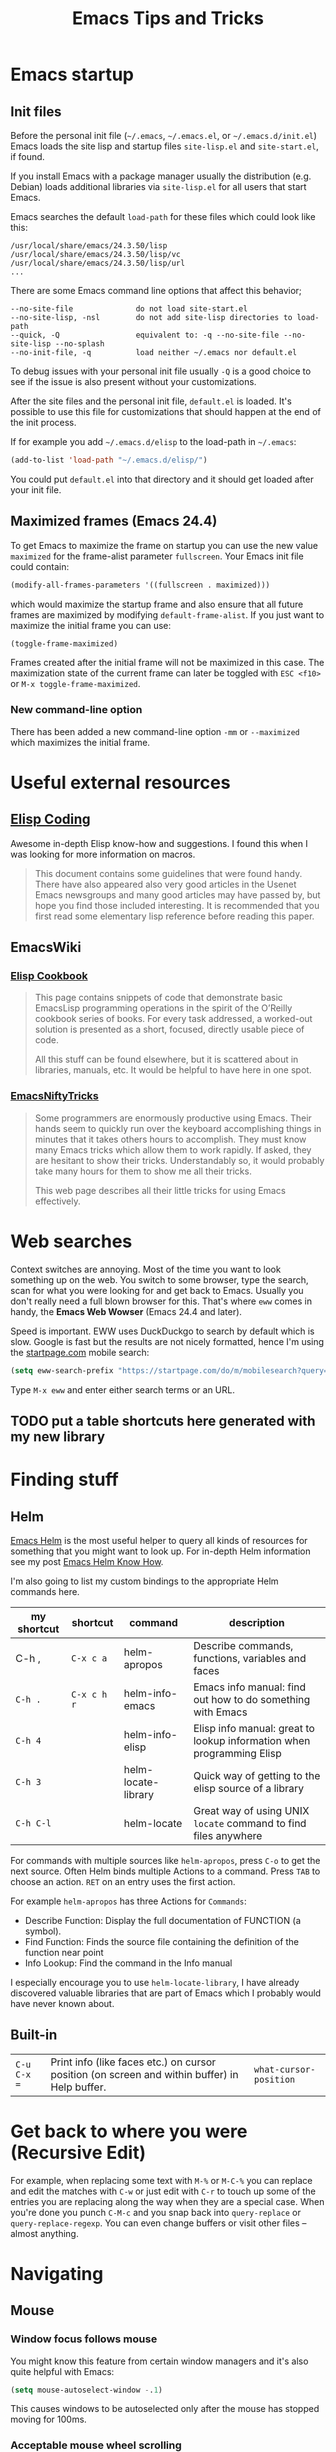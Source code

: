 #+TITLE: Emacs Tips and Tricks
#+DESCRIPTION: I'm gathering all the cool tricks that I find out about Emacs in this post (mostly for myself because I keep forgetting them again :)...
#+KEYWORDS: emacs tips tricks
#+OPTIONS: toc:t

* Emacs startup

** Init files

Before the personal init file (=~/.emacs=, =~/.emacs.el=, or =~/.emacs.d/init.el=) Emacs loads the site lisp and startup files =site-lisp.el= and =site-start.el=, if found.

If you install Emacs with a package manager usually the distribution (e.g. Debian) loads additional libraries via =site-lisp.el= for all users that start Emacs.

Emacs searches the default =load-path= for these files which could look like this:

#+BEGIN_EXAMPLE
/usr/local/share/emacs/24.3.50/lisp
/usr/local/share/emacs/24.3.50/lisp/vc
/usr/local/share/emacs/24.3.50/lisp/url
...
#+END_EXAMPLE

There are some Emacs command line options that affect this behavior;

#+BEGIN_EXAMPLE
--no-site-file              do not load site-start.el
--no-site-lisp, -nsl        do not add site-lisp directories to load-path
--quick, -Q                 equivalent to: -q --no-site-file --no-site-lisp --no-splash
--no-init-file, -q          load neither ~/.emacs nor default.el
#+END_EXAMPLE

To debug issues with your personal init file usually =-Q= is a good choice to see if the issue is also present without your customizations.

After the site files and the personal init file, =default.el= is loaded. It's possible to use this file for customizations that should happen at the end of the init process.

If for example you add =~/.emacs.d/elisp= to the load-path in =~/.emacs=:

#+BEGIN_SRC emacs-lisp
(add-to-list 'load-path "~/.emacs.d/elisp/")
#+END_SRC

You could put =default.el= into that directory and it should get loaded after your init file.

** Maximized frames (Emacs 24.4)

To get Emacs to maximize the frame on startup you can use the new value =maximized= for the frame-alist parameter =fullscreen=. Your Emacs init file could contain:

#+BEGIN_SRC emacs-lisp
  (modify-all-frames-parameters '((fullscreen . maximized)))
#+END_SRC

which would maximize the startup frame and also ensure that all future frames are maximized by modifying =default-frame-alist=. If you just want to maximize the initial frame you can use:

#+BEGIN_SRC emacs-lisp
(toggle-frame-maximized)
#+END_SRC

Frames created after the initial frame will not be maximized in this case. The maximization state of the current frame can later be toggled with =ESC <f10>= or =M-x toggle-frame-maximized=.

*** New command-line option

There has been added a new command-line option =-mm= or =--maximized= which maximizes the initial frame.

* Useful external resources

** [[http://www.nongnu.org/emacs-tiny-tools/elisp-coding/][Elisp Coding]]

Awesome in-depth Elisp know-how and suggestions. I found this when I was looking for more information on macros.

#+BEGIN_QUOTE
This document contains some guidelines that were found handy. There have also appeared
also very good articles in the Usenet Emacs newsgroups and many good articles may have
passed by, but hope you find those included interesting. It is recommended that you first
read some elementary lisp reference before reading this paper. 
#+END_QUOTE

** EmacsWiki

*** [[http://www.emacswiki.org/emacs/ElispCookbook][Elisp Cookbook]]

#+BEGIN_QUOTE
This page contains snippets of code that demonstrate basic EmacsLisp programming operations in the spirit of the O’Reilly cookbook series of books. For every task addressed, a worked-out solution is presented as a short, focused, directly usable piece of code.

All this stuff can be found elsewhere, but it is scattered about in libraries, manuals, etc. It would be helpful to have here in one spot.
#+END_QUOTE

*** [[http://www.emacswiki.org/emacs/EmacsNiftyTricks][EmacsNiftyTricks]]

#+BEGIN_QUOTE
Some programmers are enormously productive using Emacs. Their hands seem to quickly run over the keyboard accomplishing things in minutes that it takes others hours to accomplish. They must know many Emacs tricks which allow them to work rapidly. If asked, they are hesitant to show their tricks. Understandably so, it would probably take many hours for them to show me all their tricks.

This web page describes all their little tricks for using Emacs effectively.
#+END_QUOTE

* Web searches

Context switches are annoying. Most of the time you want to look something up on the web. You switch to some browser, type the search, scan for what you were looking for and get back to Emacs. Usually you don't really need a full blown browser for this. That's where =eww= comes in handy, the *Emacs Web Wowser* (Emacs 24.4 and later).

Speed is important. EWW uses DuckDuckgo to search by default which is slow. Google is fast but the results are not nicely formatted, hence I'm using the [[https://startpage.com][startpage.com]] mobile search:

#+BEGIN_SRC emacs-lisp
  (setq eww-search-prefix "https://startpage.com/do/m/mobilesearch?query=")
#+END_SRC

Type =M-x eww= and enter either search terms or an URL.

** TODO put a table shortcuts here generated with my new library

* Finding stuff

** Helm

[[https://github.com/emacs-helm/helm][Emacs Helm]] is the most useful helper to query all kinds of resources for something that you might want to look up. For in-depth Helm information see my post [[file:emacs-helm-know-how.org][Emacs Helm Know How]].

I'm also going to list my custom bindings to the appropriate Helm commands here.

| my shortcut | shortcut    | command             | description                                                           |
|-------------+-------------+---------------------+-----------------------------------------------------------------------|
| C-h ,       | =C-x c a=   | helm-apropos        | Describe commands, functions, variables and faces                     |
| =C-h .=     | =C-x c h r= | helm-info-emacs     | Emacs info manual: find out how to do something with Emacs            |
| =C-h 4=     |             | helm-info-elisp     | Elisp info manual: great to lookup information when programming Elisp |
| =C-h 3=     |             | helm-locate-library | Quick way of getting to the elisp source of a library                 |
| =C-h C-l=   |             | helm-locate         | Great way of using UNIX =locate= command to find files anywhere       |

For commands with multiple sources like =helm-apropos=, press =C-o= to get the next source. Often Helm binds multiple Actions to a command. Press =TAB= to choose an action. =RET= on an entry uses the first action.

For example =helm-apropos= has three Actions for =Commands=:

- Describe Function: Display the full documentation of FUNCTION (a symbol).
- Find Function: Finds the source file containing the definition of the function near point
- Info Lookup: Find the command in the Info manual

I especially encourage you to use =helm-locate-library=, I have already discovered valuable libraries that are part of Emacs which I probably would have never known about.

** Built-in

| =C-u C-x ==  | Print info (like faces etc.) on cursor position (on screen and within buffer) in Help buffer. | =what-cursor-position= |

* Get back to where you were (Recursive Edit)

For example, when replacing some text with =M-%= or =M-C-%= you can replace and edit the matches with =C-w= or just edit with =C-r= to touch up some of the entries you are replacing along the way when they are a special case. When you're done you punch =C-M-c= and you snap back into =query-replace= or =query-replace-regexp=. You can even change buffers or visit other files – almost anything.

* Navigating

** Mouse

*** Window focus follows mouse

You might know this feature from certain window managers and it's also quite helpful with Emacs:

#+BEGIN_SRC emacs-lisp
  (setq mouse-autoselect-window -.1)
#+END_SRC

This causes windows to be autoselected only after the mouse has stopped moving for 100ms.

*** Acceptable mouse wheel scrolling

The default scrolling speed with the mouse wheel is 5 lines which is too quick for me:

#+BEGIN_SRC emacs-lisp
  (setq mouse-wheel-scroll-amount
        '(1
          ((shift) . 5)
          ((control))))
#+END_SRC

This sets default speed to one line per event. Pressing =S= while moving the wheel moves 5 lines and =C= near fullscreen.

** Using marks to move around

Use =C-SPC= to set the mark, and =C-x C-x= to go back. A nice but often unknown feature is using universal argument: =C-u C-SPC=. It’s an easy way to navigate back to your previous editing spots by jumping to the positions stored in the buffer’s local mark ring. Repeated calls will cycle through the ring of marks.

** Navigating with the search

=isearch= (=C-s= / =C-r=) is a very quick way to move around. But for this kind of navigation it's better to place the cursor on the start of the match when doing a forward search:

#+BEGIN_SRC emacs-lisp
  (defun stk/isearch-goto-match-beginning ()
    (when (and isearch-forward (not isearch-mode-end-hook-quit)) (goto-char isearch-other-end)))
  (add-hook 'isearch-mode-end-hook 'stk/isearch-goto-match-beginning)
#+END_SRC

This makes makes =isearch-forward= put the cursor at the start of the found word and not the end. When the search is aborted with =C-g= it will still get you back to the starting point (by checking for =isearch-mode-end-hook-quit=).

* Deleting whitespace

| =M-\=     | Delete spaces and tabs around point                                                                                                                             | =delete-horizontal-space= |
| =M-<SPC>= | Delete spaces and tabs around point, leaving one space                                                                                                          | =just-one-space=          |
| =C-x C-o= | Delete blank lines around the current line                                                                                                                      | =delete-blank-lines=      |
| =M-^=     | Join two lines by deleting the intervening newline, along with any indentation following it. With a prefix (=C-u M-^=) it joins the current with the next line. | =delete-indentation=      |

* Marking

| =M-@=     | Set mark after end of next word.  This does not move point.                    | =mark-word=             |
| =C-M-@=   | Set mark after end of following balanced expression. This does not move point. | =mark-sexp=             |
| =M-h=     | Move point to the beginning of the current paragraph, and set mark at the end. | =mark-paragraph=        |
| =C-M-h=   | Move point to the beginning of the current defun, and set mark at the end.     | =mark-defun=            |
| =C-x h=   | Move point to the beginning of the buffer, and set mark at the end.            | =mark-whole-buffer=     |
| =C-x SPC= | Makes a rectangular region (new in Emacs 24.4)                                 | =rectangular-mark-mode= |

* Killing

| =C-S-backspace= | Kill an entire line at once.                    | =kill-whole-line=        |
| =M-<DEL>=       | (Also =<C-backspace>=) Kill one word backwards. | =backward-kill-word=     |
| =C-x <DEL>=     | Kill back to beginning of sentence.             | =backward-kill-sentence= |
| =C-M-k=         | Kill the following balanced expression.         | =kill-sexp=              |
| =M-z CHAR=      | Kill through the next occurrence of CHAR.       | =zap-to-char=            |

* Yanking

| =C-u C-y= | Yanks like =C-y= but leaves the cursor in front of the inserted text, and sets the mark at the end. | =yank= |

* Searching

When doing isearch, =C-w= adds the word following point to the search buffer. But even better with Emacs 24.4 there is =M-s .= to do the same thing in one go.

* Org mode
** Visibility cycling

=S-TAB= or =C-u TAB= cycles the visibility for the whole buffer.

=C-u C-u TAB= switches to the startup visibility.

=C-u C-u C-u TAB= shows everything.

=C-c C-k= (=org-kill-note-or-show-branches=) will show all the subheadings of the current headline and not just the top-level ones like =TAB= does.

** Searching

=C-c C-j= (=org-goto=) is a great way to search an Org mode file. It will use a copy of the current buffer so you can change the visibility there as you like leaving the original buffer unchanged. Pressing =C-g= will put you back into the original unchanged buffer. Pressing =RET= puts you at the location where you just have been and exposes the headlines above.

With a prefix (=C-u C-c C-j=) the command will use an alternative interface that lets you filter through the headlines.
